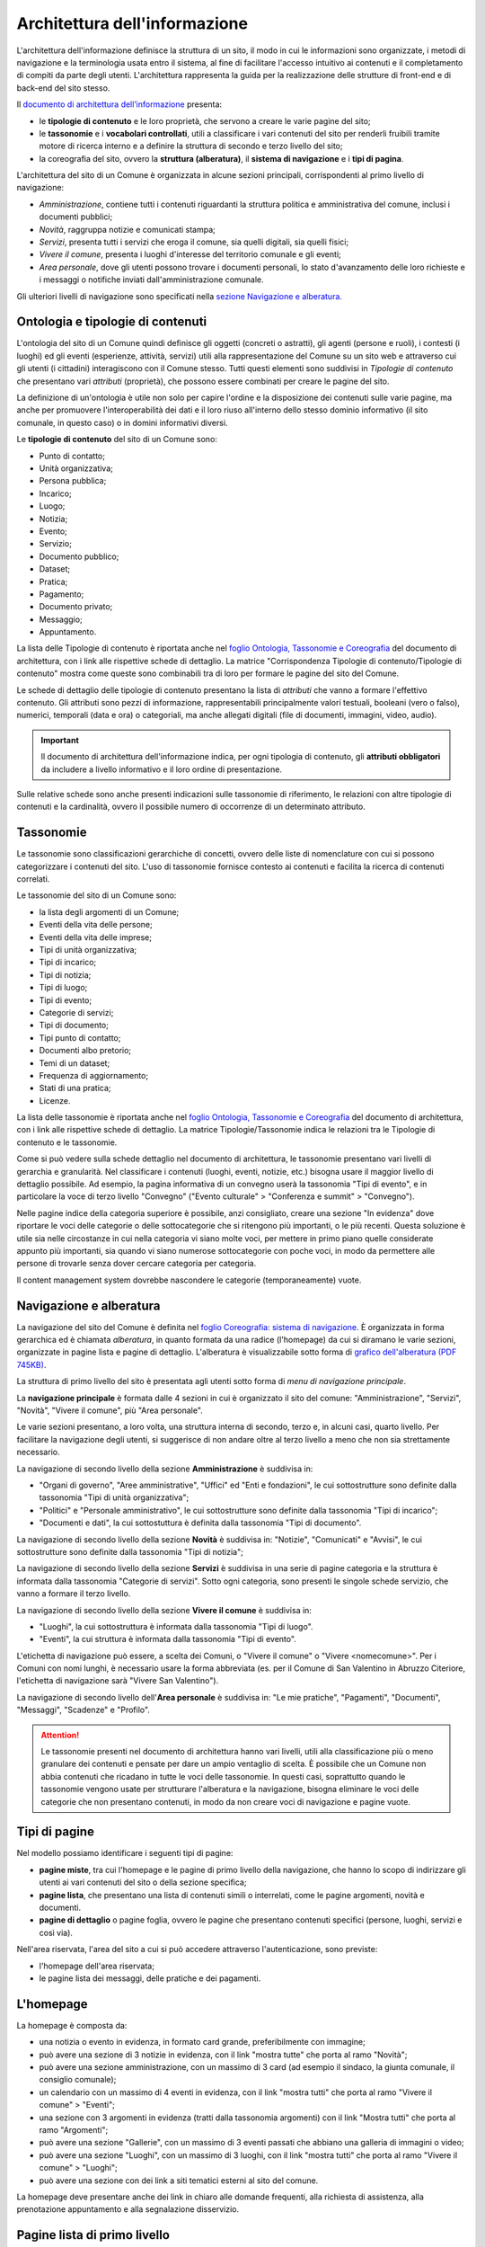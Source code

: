 Architettura dell'informazione
================================

L'architettura dell'informazione definisce la struttura di un sito, il modo in cui le informazioni sono organizzate, i metodi di navigazione e la terminologia usata entro il sistema, al fine di facilitare l'accesso intuitivo ai contenuti e il completamento di compiti da parte degli utenti. L'architettura rappresenta la guida per la realizzazione delle strutture di front-end e di back-end del sito stesso.

Il `documento di architettura dell’informazione <https://docs.google.com/spreadsheets/d/1D4KbaA__xO9x_iBm08KvZASjrrFLYLKX/edit?usp=sharing&ouid=109069620194773449819&rtpof=true&sd=true>`_ presenta:

- le **tipologie di contenuto** e le loro proprietà, che servono a creare le varie pagine del sito;
- le **tassonomie** e i **vocabolari controllati**, utili a classificare i vari contenuti del sito per renderli fruibili tramite motore di ricerca interno e a definire la struttura di secondo e terzo livello del sito;
- la coreografia del sito, ovvero la **struttura (alberatura)**, il **sistema di navigazione** e i **tipi di pagina**.


L'architettura del sito di un Comune è organizzata in alcune sezioni principali, corrispondenti al primo livello di navigazione:

- *Amministrazione*, contiene tutti i contenuti riguardanti la struttura politica e amministrativa del comune, inclusi i documenti pubblici;
- *Novità*, raggruppa notizie e comunicati stampa;
- *Servizi*, presenta tutti i servizi che eroga il comune, sia quelli digitali, sia quelli fisici;
- *Vivere il comune*, presenta i luoghi d'interesse del territorio comunale e gli eventi;
- *Area personale*, dove gli utenti possono trovare i documenti personali, lo stato d'avanzamento delle loro richieste e i messaggi o notifiche inviati dall'amministrazione comunale.

Gli ulteriori livelli di navigazione sono specificati nella `sezione Navigazione e alberatura <../modello-sito-comunale/architettura-informazione.html#navigazione-e-alberatura>`_.

Ontologia e tipologie di contenuti
----------------------------------
L'ontologia del sito di un Comune quindi definisce gli oggetti (concreti o astratti), gli agenti (persone e ruoli), i contesti (i luoghi) ed gli eventi (esperienze, attività, servizi) utili alla rappresentazione del Comune su un sito web e attraverso cui gli utenti (i cittadini) interagiscono con il Comune stesso. Tutti questi elementi sono suddivisi in *Tipologie di contenuto* che presentano vari *attributi* (proprietà), che possono essere combinati per creare le pagine del sito. 

La definizione di un'ontologia è utile non solo per capire l'ordine e la disposizione dei contenuti sulle varie pagine, ma anche per promuovere l'interoperabilità dei dati e il loro riuso all'interno dello stesso dominio informativo (il sito comunale, in questo caso) o in domini informativi diversi.

Le **tipologie di contenuto** del sito di un Comune sono:

- Punto di contatto;
- Unità organizzativa;
- Persona pubblica;
- Incarico;
- Luogo;
- Notizia;
- Evento;
- Servizio;
- Documento pubblico;
- Dataset;
- Pratica;
- Pagamento;
- Documento privato;
- Messaggio;
- Appuntamento.

La lista delle Tipologie di contenuto è riportata anche nel `foglio Ontologia, Tassonomie e Coreografia <https://docs.google.com/spreadsheets/d/1D4KbaA__xO9x_iBm08KvZASjrrFLYLKX/edit#gid=2066775910>`_ del documento di architettura, con i link alle rispettive schede di dettaglio. La matrice "Corrispondenza Tipologie di contenuto/Tipologie di contenuto" mostra come queste sono combinabili tra di loro per formare le pagine del sito del Comune. 

Le schede di dettaglio delle tipologie di contenuto presentano la lista di *attributi* che vanno a formare l'effettivo contenuto. Gli attributi sono pezzi di informazione, rappresentabili principalmente valori testuali, booleani (vero o falso), numerici, temporali (data e ora) o categoriali, ma anche allegati digitali (file di documenti, immagini, video, audio).

.. important::
  Il documento di architettura dell'informazione indica, per ogni tipologia di contenuto, gli **attributi obbligatori** da includere a livello informativo e il loro ordine di presentazione.
  
Sulle relative schede sono anche presenti indicazioni sulle tassonomie di riferimento, le relazioni con altre tipologie di contenuti e la cardinalità, ovvero il possibile numero di occorrenze di un determinato attributo.
 


Tassonomie
-----------------------------------

Le tassonomie sono classificazioni gerarchiche di concetti, ovvero delle liste di nomenclature con cui si possono categorizzare i contenuti del sito. L'uso di tassonomie fornisce contesto ai contenuti e facilita la ricerca di contenuti correlati.

Le tassonomie del sito di un Comune sono:

- la lista degli argomenti di un Comune;
- Eventi della vita delle persone;
- Eventi della vita delle imprese;
- Tipi di unità organizzativa;
- Tipi di incarico;
- Tipi di notizia;
- Tipi di luogo;
- Tipi di evento;
- Categorie di servizi;
- Tipi di documento;
- Tipi punto di contatto;
- Documenti albo pretorio;
- Temi di un dataset;
- Frequenza di aggiornamento;
- Stati di una pratica;
- Licenze.

La lista delle tassonomie è riportata anche nel `foglio Ontologia, Tassonomie e Coreografia <https://docs.google.com/spreadsheets/d/1D4KbaA__xO9x_iBm08KvZASjrrFLYLKX/edit#gid=2066775910>`_ del documento di architettura, con i link alle rispettive schede di dettaglio. La matrice Tipologie/Tassonomie indica le relazioni tra le Tipologie di contenuto e le tassonomie.

Come si può vedere sulla schede dettaglio nel documento di architettura, le tassonomie presentano vari livelli di gerarchia e granularità. Nel classificare i contenuti (luoghi, eventi, notizie, etc.) bisogna usare il maggior livello di dettaglio possibile. Ad esempio, la pagina informativa di un convegno userà la tassonomia "Tipi di evento", e in particolare la voce di terzo livello "Convegno" ("Evento culturale" > "Conferenza e summit" > "Convegno").

Nelle pagine indice della categoria superiore è possibile, anzi consigliato, creare una sezione "In evidenza" dove riportare le voci delle categorie o delle sottocategorie che si ritengono più importanti, o le più recenti. Questa soluzione è utile sia nelle circostanze in cui nella categoria vi siano molte voci, per mettere in primo piano quelle considerate appunto più importanti, sia quando vi siano numerose sottocategorie con poche voci, in modo da permettere alle persone di trovarle senza dover cercare categoria per categoria.

Il content management system dovrebbe nascondere le categorie (temporaneamente) vuote.


Navigazione e alberatura
------------------------
La navigazione del sito del Comune è  definita nel `foglio Coreografia: sistema di navigazione <https://docs.google.com/spreadsheets/d/1D4KbaA__xO9x_iBm08KvZASjrrFLYLKX/edit#gid=1853196915>`_. È organizzata in forma gerarchica ed è chiamata *alberatura*, in quanto formata da una radice (l'homepage) da cui si diramano le varie sezioni, organizzate in pagine lista e pagine di dettaglio. L'alberatura è visualizzabile sotto forma di `grafico dell'alberatura (PDF 745KB) <https://drive.google.com/file/d/1lSX0Rs0IYFd14x_N7C8B--zcO4VZD9dW/view?usp=sharing>`_.

La struttura di primo livello del sito è presentata agli utenti sotto forma di *menu di navigazione principale*.

La **navigazione principale** è formata dalle 4 sezioni in cui è organizzato il sito del comune: "Amministrazione", "Servizi", "Novità", "Vivere il comune", più "Area personale".

Le varie sezioni presentano, a loro volta, una struttura interna di secondo, terzo e, in alcuni casi, quarto livello. Per facilitare la navigazione degli utenti, si suggerisce di non andare oltre al terzo livello a meno che non sia strettamente necessario. 


La navigazione di secondo livello della sezione **Amministrazione** è suddivisa in:

- "Organi di governo", "Aree amministrative", "Uffici" ed "Enti e fondazioni", le cui sottostrutture sono definite dalla tassonomia "Tipi di unità organizzativa";
- "Politici" e "Personale amministrativo", le cui sottostrutture sono definite dalla tassonomia "Tipi di incarico";
- "Documenti e dati", la cui sottostuttura è definita dalla tassonomia "Tipi di documento".

La navigazione di secondo livello della sezione **Novità** è suddivisa in: "Notizie", "Comunicati" e "Avvisi", le cui sottostrutture sono definite dalla tassonomia "Tipi di notizia";


La navigazione di secondo livello della sezione **Servizi** è suddivisa in una serie di pagine categoria e la struttura è informata dalla tassonomia "Categorie di servizi". Sotto ogni categoria, sono presenti le singole schede servizio, che vanno a formare il terzo livello.


La navigazione di secondo livello della sezione **Vivere il comune** è suddivisa in:

- "Luoghi", la cui sottostruttura è informata dalla tassonomia "Tipi di luogo".
- "Eventi", la cui struttura è informata dalla tassonomia "Tipi di evento".

L'etichetta di navigazione può essere, a scelta dei Comuni, o "Vivere il comune" o "Vivere <nomecomune>". Per i Comuni con nomi lunghi, è necessario usare la forma abbreviata (es. per il Comune di San Valentino in Abruzzo Citeriore, l'etichetta di navigazione sarà "Vivere San Valentino").


La navigazione di secondo livello dell'**Area personale** è suddivisa in: "Le mie pratiche", "Pagamenti", "Documenti", "Messaggi", "Scadenze" e "Profilo".

.. attention::
  Le tassonomie presenti nel documento di architettura hanno vari livelli, utili alla classificazione più o meno granulare dei contenuti e pensate per dare un ampio ventaglio di scelta. È possibile che un Comune non abbia contenuti che ricadano in tutte le voci delle tassonomie. In questi casi, soprattutto quando le tassonomie vengono usate per strutturare l'alberatura e la navigazione, bisogna eliminare le voci delle categorie che non presentano contenuti, in modo da non creare voci di navigazione e pagine vuote. 


Tipi di pagine
----------------------

Nel modello possiamo identificare i seguenti tipi di pagine:

- **pagine miste**, tra cui l'homepage e le pagine di primo livello della navigazione, che hanno lo scopo di indirizzare gli utenti ai vari contenuti del sito o della sezione specifica;
- **pagine lista**, che presentano una lista di contenuti simili o interrelati, come le pagine argomenti, novità e documenti.
- **pagine di dettaglio** o pagine foglia, ovvero le pagine che presentano contenuti specifici (persone, luoghi, servizi e così via).

Nell'area riservata, l'area del sito a cui si può accedere attraverso l'autenticazione, sono previste:

- l'homepage dell'area riservata;
- le pagine lista dei messaggi, delle pratiche e dei pagamenti.


L'homepage
-----------

La homepage è composta da:

- una notizia o evento in evidenza, in formato card grande, preferibilmente con immagine;
- può avere una sezione di 3 notizie in evidenza, con il link "mostra tutte" che porta al ramo "Novità";
- può avere una sezione amministrazione, con un massimo di 3 card (ad esempio il sindaco, la giunta comunale, il consiglio comunale);
- un calendario con un massimo di 4 eventi in evidenza, con il link "mostra tutti" che porta al ramo "Vivere il comune" > "Eventi";
- una sezione con 3 argomenti in evidenza (tratti dalla tassonomia argomenti) con il link "Mostra tutti" che porta al ramo "Argomenti";
- può avere una sezione "Gallerie", con un massimo di 3 eventi passati che abbiano una galleria di immagini o video;
- può avere una sezione "Luoghi", con un massimo di 3 luoghi, con il link "mostra tutti" che porta al ramo "Vivere il comune" > "Luoghi";
- può avere una sezione con dei link a siti tematici esterni al sito del comune.

La homepage deve presentare anche dei link in chiaro alle domande frequenti, alla richiesta di assistenza, alla prenotazione appuntamento e alla segnalazione disservizio.

Pagine lista di primo livello
------------------------------

Le pagine relative alle sezioni di primo livello (Amministrazione, Novità, Servizi, Vivere il comune).

**Servizi**

La pagina lista "Servizi" è composta da:

- motore di ricerca contestuale;
- elenco dei servizi in evidenza;
- elenco dei primi 5 servizi, in ordine alfabetico;
- l'elenco delle categorie di servizi;

In caso di uso del motore di ricerca, i primi 5 servizi verranno sostituiti con i primi risultati del motore di ricerca, filtrati con un meccanismo di live search.

**Amministrazione**

Amministrazione è una sezione che contiene elementi di 3 tipologie di contenuto:

- persone;
- unità organizzative;
- documenti e dati.

Ogni tipologia deve avere una propria sezione nella pagina. Ogni sezione potrà avere fino a 3 contenuti in evidenza (persone in evidenza, unità organizzative in evidenza, documenti e dati in evidenza) e l'elenco delle categorie non vuote della specifica tassonomia:

- per persone la tassonomia "Tipi di incarico": politici, amministrativi, altri incarichi;
- per le unità organizzative la tassonomia "Tipi di unità organizzativa": organi di governo, aree amministrative, uffici, enti e fondazioni;
- per documenti e dati: Documenti albo pretorio, Modulistica, Documenti funzionamento interno, Normative, Accordi tra enti, Documenti attività politica, Rapporti tecnici, Istanze, Documenti di programmazione e rendicontazione, Dataset.

**Vivere il comune**

"Vivere il comune" è un ramo che contiene 2 tipologie di contenuto:

- eventi;
- luoghi.

Ogni tipologia deve avere una propria sezione nella pagina. Poiché questa pagina ha, principalmente, una funzione "vetrina". Ogni sezione (Eventi, Luoghi) deve avere 6 elementi in evidenza e un link che porta alle corrispondenti pagine di secondo livello (lista Eventi e lista Luoghi).

**Novità**

"Novità" è una sezione che contiene la tipologia di contenuto "Notizia".

La pagina deve contenere una sezione "Notizie in evidenza" e una sezione con l'elenco delle notizie ordinate per data, con paginazione.

Pagine lista di secondo livello
--------------------------------

Le pagine lista di secondo livello possono contenere categorie (ovvero link a pagine lista di livello successivo) o risorse (pagine foglia di una specifica tipologia di contenuto). Come raccomandazione, i rami dell'alberatura dovrebbero preferibilmente contenere o solo categorie di livello inferiore (rami inferiori) o solo contenuti (foglie).

Le pagine lista che contengono solo categorie sono strutturate con una sezione "{tipologia di contenuto} in evidenza" (ad esempio "Luoghi in evidenza") con fino ad un massimo di 3 elementi in evidenza e una sezione "Tutte le categorie" con l'elenco delle categorie, di norma in ordine alfabetico.

Le pagine lista che contengono solo risorse (foglie) sono strutturate con una sezione "{tipologia di contenuto} in evidenza" (ad esempio "Luoghi in evidenza") con fino ad un massimo di 3 elementi in evidenza e una sezione "Tutte i {tipologia di contenuto}" (ad esempio "Tutti i luoghi") con l'elenco paginato delle risorse, di norma in ordine alfabetico.

Le pagine lista che contengono sia categorie (rami inferiori) che risorse (foglie) possono avere una sezione "{tipologia di contenuto} in evidenza" (ad esempio "Luoghi in evidenza") con fino ad un massimo di 3 elementi in evidenza, una sezione "Tutti i {tipologia di contenuto}" (ad esempio "Tutti i luoghi") con l'elenco paginato delle risorse, di norma in ordine alfabetico, e una sezione "Tutte le categorie" con l'elenco delle categorie, di norma in ordine alfabetico.

Le pagine argomento
--------------------

La struttura flessibile basata sulla lista degli argomenti di un Comune permette di superare la
necessità di sviluppare e mantenere la maggior parte dei siti tematici
che spesso proliferano a fianco del sito istituzionale creando
problematiche di gestione, sviluppo e aggiornamento.

I contenuti già presenti nell’architettura del sito, infatti, possono
essere taggati con un argomento in modo da generare una pagina tematica
che li presenta. Ad esempio, se utilizziamo l’argomento “raccolta
differenziata” avremo una pagina che presenta agli utenti tutti i
contenuti relativi: servizi, documenti, notizie, uffici di riferimento.
Per arricchire la pagina di ulteriori contenuti sarà sufficiente
pubblicare nuovi contenuti usando le tipologie di contenuto già disponibili sul
sito (ad esempio una notizia, un documento, un servizio).

La pagina può essere ulteriormente personalizzata anche nell’aspetto
grafico con un’immagine di sfondo, un eventuale marchio e, se
necessario, una serie di pagine in evidenza. Ciascuna delle pagine
relative a un argomento è associata a un ufficio-area
dell’Amministrazione comunale, punto di riferimento per la qualità e la
correttezza delle informazioni offerte.

Un altro caso d’uso per un sito tematico è quello di dare voce agli
uffici che compongono l’amministrazione. Gli argomenti offrono agli
uffici la possibilità di gestire i propri contenuti e condividere le
proprie iniziative.


Struttura delle pagine
----------------------

Sebbene i componenti e i contenuti delle pagine siano diversi, la struttura principale è in buona parte comune. Tutte le pagine, infatti, sono formate da una intestazione (header), un'area principale (main) e da un'area piè di pagina (footer).

L'**intestazione (header)** è formata da tre componenti:

- l'intestazione iniziale (slim header) che deve contenere a sinistra l'ente di appartenenza (per i comuni, la regione o provincia autonoma di appartenenza) e a destra il link di accesso all'area personale, con l'etichetta "Accedi all'area personale". Una volta fatto l'accesso, verrà presentato l'avatar e il nome e cognome della persona autenticata, con la possibilità di accedere al profilo.
- l 'intestazione principale (header centrale) deve contenere il nome dell'istituzione (nel caso dei comuni, "Comune di nomecomune") eventualmente preceduta dal logo/stemma, può contenere le icone con il collegamento ai social network dell'ente, e deve contenere il link al motore di ricerca;
- l'intestazione di navigazione (header nav) deve contenere le voci di primo livello della navigazione e può contenere 4 ulteriori collegamenti (ad esempio, a pagine argomento). Il tema "Bootstrap Italia 2.0" definisce la visualizzazione e il comportamento dell'intestazione di navigazione sia in modalità desktop che mobile.


L'**area principale (main)** è composta da:

- una intestazione di pagina (ad eccezione dell'homepage, che ne è priva) che presenta le breadcrumb di navigazione, il titolo della pagina e un eventuale sottotitolo o descrizione breve, e gli argomenti con cui è stato taggato il contenuto. Può inoltre contenere la funzione di condivisione della pagina ed un menu che abilita altre azioni (ad esempo "Scarica", "Stampa", "Invia").

- la sezione con i contenuti principali, navigabili da un indice di pagina posto sulla sinistra.


Il **piè di pagina (footer)** deve contenere obbligatoriamente i contenuti e i collegamenti previsti dalla `normativa <https://www.normattiva.it/atto/caricaDettaglioAtto?atto.dataPubblicazioneGazzetta=2013-04-05&atto.codiceRedazionale=13G00076>`_:

- indirizzo, codice fiscale/partita IVA, contatti (compresa la posta elettronica certificata);
- riferimenti all'`amministrazione trasparente;
- l'informativa al trattamento dei dati personali;
- eventuali note legali;
- `la dichiarazione di accessibilità <https://www.agid.gov.it/it/design-servizi/accessibilita/dichiarazione-accessibilita>`_;
- la domande frequenti;
- la prenotazione appuntamento;
- la richiesta di assistenza;
- la segnalazione disservizio.

Inoltre, per i Comuni che accedono ai finanziamenti previsti nell'ambito della misura 1.4.1 per l'aggiornamento del sito, nel caso di performance negativa del sito secondo quanto calcolato e verificato dalla piattaforma PAdigitale2026 tramite le `librerie Lighthouse <https://web.dev/performance-scoring/>`_, il footer dovrà contenere:

- un piano di miglioramento del sito che mostri, per ciascuna voce che impatta negativamente la performance, le azioni future di miglioramento della performance stessa e le relative tempistiche di realizzazione attese.
